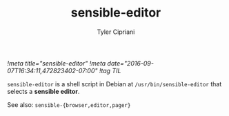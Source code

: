 #+TITLE: sensible-editor
#+AUTHOR: Tyler Cipriani
[[!meta title="sensible-editor"]]
[[!meta date="2016-09-07T16:34:11,472823402-07:00"]]
[[!tag TIL]]

=sensible-editor= is a shell script in Debian at =/usr/bin/sensible-editor= that selects a *sensible editor*.

See also: =sensible-{browser,editor,pager}=

